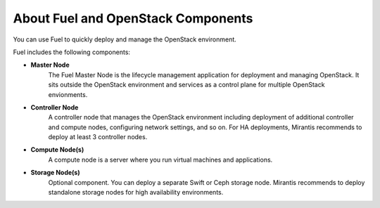 About Fuel and OpenStack Components
-----------------------------------

You can use Fuel to quickly deploy and manage the OpenStack environment.

Fuel includes the following components:

* **Master Node**
   The Fuel Master Node is the lifecycle management application for
   deployment and managing OpenStack. It sits outside the OpenStack
   environment and services as a control plane for multiple OpenStack
   envionments. 

* **Controller Node**
   A controller node that manages the OpenStack environment including
   deployment of additional controller and compute nodes, configuring
   network settings, and so on. For HA deployments, Mirantis recommends
   to deploy at least 3 controller nodes.

* **Compute Node(s)**
   A compute node is a server where you run virtual machines and 
   applications.
  
* **Storage Node(s)**
   Optional component. You can deploy a separate Swift or Ceph storage
   node. Mirantis recommends to deploy standalone storage nodes for high 
   availability environments. 
